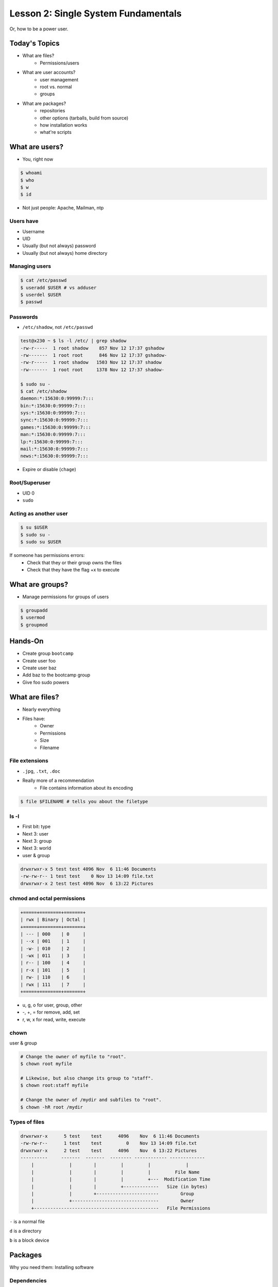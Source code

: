 ====================================
Lesson 2: Single System Fundamentals
====================================

Or, how to be a power user.

Today's Topics
==============
* What are files?
    * Permissions/users
* What are user accounts?
    * user management
    * root vs. normal
    * groups
* What are packages?
    * repositories
    * other options (tarballs, build from source)
    * how installation works
    * what're scripts

What are users?
===============

* You, right now

.. code-block:: bash

    $ whoami
    $ who
    $ w
    $ id

* Not just people: Apache, Mailman, ntp

Users have
----------

* Username
* UID
* Usually (but not always) password
* Usually (but not always) home directory

Managing users
--------------

.. code-block:: bash

    $ cat /etc/passwd
    $ useradd $USER # vs adduser
    $ userdel $USER
    $ passwd

Passwords
---------

* ``/etc/shadow``, not ``/etc/passwd``

.. code-block:: bash

    test@x230 ~ $ ls -l /etc/ | grep shadow
    -rw-r-----  1 root shadow    857 Nov 12 17:37 gshadow
    -rw-------  1 root root      846 Nov 12 17:37 gshadow-
    -rw-r-----  1 root shadow   1503 Nov 12 17:37 shadow
    -rw-------  1 root root     1378 Nov 12 17:37 shadow-

    $ sudo su -
    $ cat /etc/shadow
    daemon:*:15630:0:99999:7:::
    bin:*:15630:0:99999:7:::
    sys:*:15630:0:99999:7:::
    sync:*:15630:0:99999:7:::
    games:*:15630:0:99999:7:::
    man:*:15630:0:99999:7:::
    lp:*:15630:0:99999:7:::
    mail:*:15630:0:99999:7:::
    news:*:15630:0:99999:7:::


* Expire or disable (``chage``)

Root/Superuser
--------------

* UID 0
* ``sudo``

Acting as another user
----------------------

.. code-block:: bash

    $ su $USER
    $ sudo su -
    $ sudo su $USER

If someone has permissions errors: 
    * Check that they or their group owns the files
    * Check that they have the flag +x to execute 


What are groups?
================

* Manage permissions for groups of users

.. code-block:: bash

    $ groupadd
    $ usermod
    $ groupmod

Hands-On
========
 
* Create group ``bootcamp``
* Create user foo
* Create user baz
* Add baz to the bootcamp group
* Give foo sudo powers

What are files?
=============== 

* Nearly everything
* Files have:
    * Owner
    * Permissions
    * Size
    * Filename

File extensions
---------------

* ``.jpg``, ``.txt``, ``.doc``

* Really more of a recommendation
    * File contains information about its encoding

.. code-block:: bash
    
    $ file $FILENAME # tells you about the filetype

ls -l
------

* First bit: type
* Next 3: user
* Next 3: group
* Next 3: world

* user & group

.. code-block:: bash

    drwxrwxr-x 5 test test 4096 Nov  6 11:46 Documents
    -rw-rw-r-- 1 test test    0 Nov 13 14:09 file.txt
    drwxrwxr-x 2 test test 4096 Nov  6 13:22 Pictures


chmod and octal permissions
---------------------------
    
.. code-block:: bash

    +=====+========+=======+
    | rwx | Binary | Octal |
    +=====+========+=======+
    | --- | 000    | 0     |
    | --x | 001    | 1     |
    | -w- | 010    | 2     |
    | -wx | 011    | 3     |
    | r-- | 100    | 4     |
    | r-x | 101    | 5     |
    | rw- | 110    | 6     |
    | rwx | 111    | 7     |
    +=====+========+=======+

* u, g, o for user, group, other
* -, +, = for remove, add, set
* r, w, x for read, write, execute


chown
-----

user & group

.. code-block:: bash

    # Change the owner of myfile to "root".
    $ chown root myfile

    # Likewise, but also change its group to "staff".
    $ chown root:staff myfile

    # Change the owner of /mydir and subfiles to "root".
    $ chown -hR root /mydir

Types of files
--------------

.. code-block:: bash
    
    drwxrwxr-x      5 test    test      4096    Nov  6 11:46 Documents
    -rw-rw-r--      1 test    test         0    Nov 13 14:09 file.txt
    drwxrwxr-x      2 test    test      4096    Nov  6 13:22 Pictures
    ----------     -------  -------  -------- ------------ -------------
        |             |        |         |         |             |
        |             |        |         |         |         File Name
        |             |        |         |         +---  Modification Time
        |             |        |         +-------------   Size (in bytes)
        |             |        +-----------------------        Group
        |             +--------------------------------        Owner
        +----------------------------------------------   File Permissions

``-`` is a normal file

``d`` is a directory

``b`` is a block device

Packages
========

Why you need them: Installing software

Dependencies
------------

what your software needs to run

examples

Package Manager
---------------

* Comes with your distro
* Usually pre-built packages
* Exceptions: 
    * portage (builds it for you)
    * pypi (distro-agnostic)

CentOS: yum
------------

* search
* install
* remove

Ubuntu/Mint: Apt
----------------

* search
* install
* remove

Other ways to install stuff
---------------------------

* source then compile
* prebuilt, download


Backups
=======

* Anything you customized
* system-specific config files
* Home directories

Questions:
==========

* read example output of ls -al
* read output of yum or aptitude search
* install a package on their VM/partition (Vim, Git)
        * explain what dependencies it also installed

.. note:: Questions out of CS312 curriculum

    1) (1 pt.) Why is a salt used when storing encrypted passwords in
    /etc/shadow?
    2) (1 pt.) What portion of the MD5 hash
    '$1$xxUwcovy$JfV9i7j9H/NFA3RBCrVHN.' is the salt?
    3) (1 pt.) What UID is used for the root user?
    4) (2 pts.) Where is a user's primary ("default") group defined?
    Specifically which file and which "field".
    5) (3 pts.) Add a user 'foobar' to your system. Use 'useradd' to add
    the user and to create their home directory
        containing files from /etc/skel. Show the user's entry in /etc/passwd
    as well as the full useradd command
    needed.
    6) (3 pts.) Create a group 'cs312' on your system.
    Show the command used (not editing files by hand).
    7) (3 pts.) Assume the user 'foobar' belongs to multiple groups. Add
    'foobar' to the 'cs312' group by using a
    system command (not editing files by hand) without changing any of
    their other groups. Show the command used.
    8) (4 pts.) What chmod command (using octal mode) would you use to
    allow owner read and write access and group
    read access (and *no* other permissions!) to a file 'foo'? Using chmod
    *without* octal mode, how would you do
    the same?
    9) (2 pts.) What does it mean for a binary to be setuid?
        is setuid a potential security risk?
        Why is this important for tools such as 'passwd'?
    10) (2 pts.) You have the following 'foo' directory:
        drwxr-xr-x 7 jeff cs312 4096 Mar 31 09:15 foo
    What chmod command can you run to ensure files created inside that
    directory will default to having 'cs312' group
    ownership? Assume the user creating the files is in the 'cs312' group.

